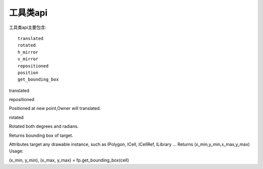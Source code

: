 工具类api
====================

工具类api主要包含::

    translated
    rotated
    h_mirror
    v_mirror
    repositioned
    position
    get_bounding_box

translated

repositioned

Positioned at new point,Owner will translated.

rotated

Rotated both degrees and radians.

Returns bounding box of target.

Attributes
target
any drawable instance, such as IPolygon, ICell, ICellRef, ILibrary …
Returns
(x_min,y_min,x_max,y_max) Usage:

(x_min, y_min), (x_max, y_max) = fp.get_bounding_box(cell)